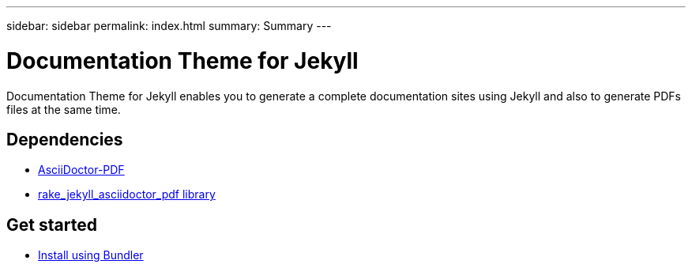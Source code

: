 ---
sidebar: sidebar
permalink: index.html
summary: Summary
---

= Documentation Theme for Jekyll 
:hardbreaks:
:nofooter:
:icons: font
:linkattrs:
:imagesdir: ./media/

Documentation Theme for Jekyll enables you to generate a complete documentation sites using Jekyll and also to generate PDFs files at the same time.

== Dependencies

* https://asciidoctor.org/docs/asciidoctor-pdf/[AsciiDoctor-PDF]
* https://rubygems.org/gems/rake_jekyll_asciidoctor_pdf[rake_jekyll_asciidoctor_pdf library]

== Get started

* link:gemfile.html[Install using Bundler]

